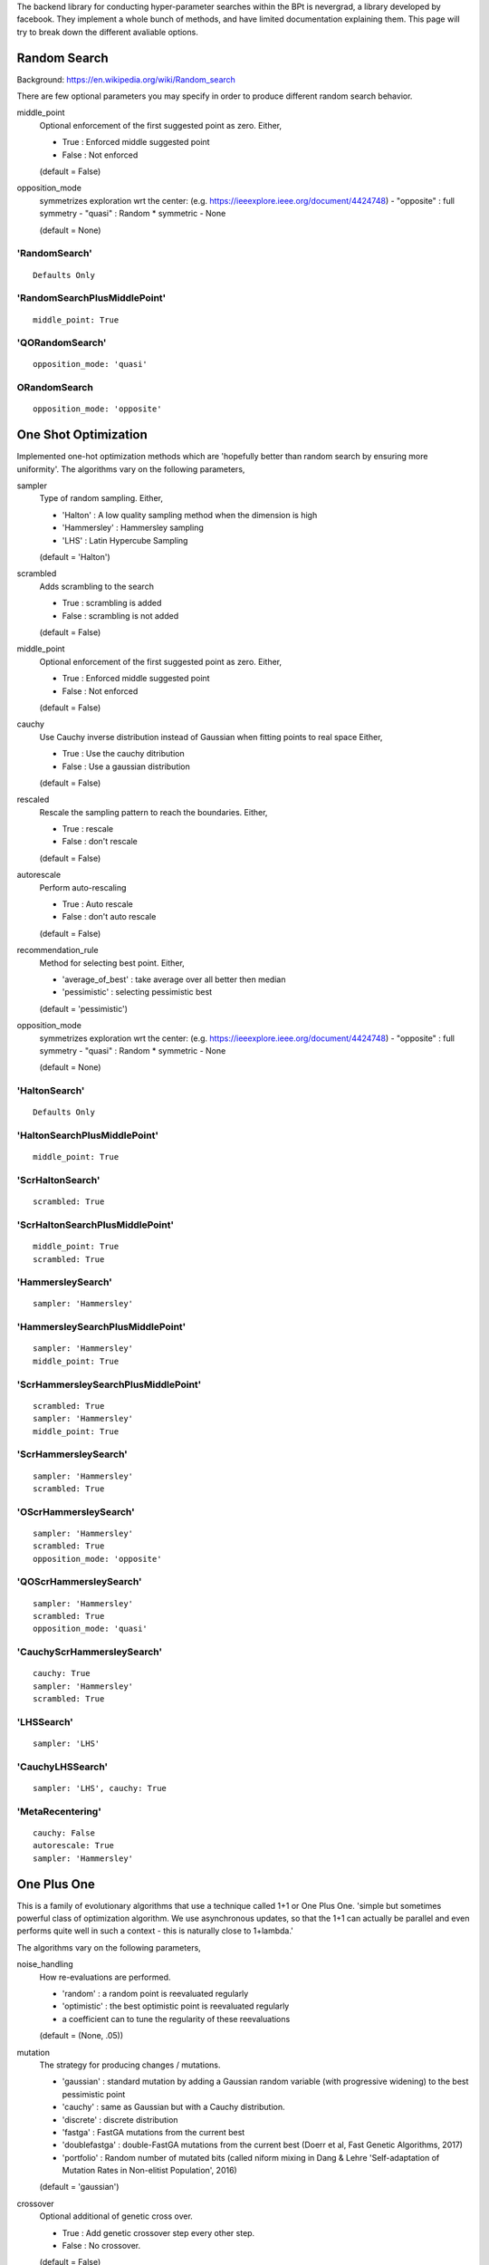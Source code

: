.. _Search Types:

The backend library for conducting hyper-parameter searches within the BPt is nevergrad, a library developed by facebook.
They implement a whole bunch of methods, and have limited documentation explaining them.
This page will try to break down the different avaliable options.


Random Search
=============
Background: https://en.wikipedia.org/wiki/Random_search

There are few optional parameters you may specify in order to produce different random search behavior.

middle_point
    Optional enforcement of the first suggested point as zero.
    Either,

    - True : Enforced middle suggested point
    - False : Not enforced

    (default = False)

opposition_mode
    symmetrizes exploration wrt the center: (e.g. https://ieeexplore.ieee.org/document/4424748)
    - "opposite" : full symmetry 
    - "quasi" : Random * symmetric
    - None

    (default = None)


'RandomSearch'
**************

::

    Defaults Only

'RandomSearchPlusMiddlePoint'
*****************************

::

    middle_point: True

'QORandomSearch'
********************

::

    opposition_mode: 'quasi'


ORandomSearch
******************

::

    opposition_mode: 'opposite'



One Shot Optimization
=====================
Implemented one-hot optimization methods which are 'hopefully better than random search by ensuring more uniformity'.
The algorithms vary on the following parameters,


sampler
    Type of random sampling. Either,

    - 'Halton' : A low quality sampling method when the dimension is high
    - 'Hammersley' : Hammersley sampling
    - 'LHS' : Latin Hypercube Sampling

    (default = 'Halton')

scrambled
    Adds scrambling to the search

    - True : scrambling is added
    - False : scrambling is not added

    (default = False)

middle_point
    Optional enforcement of the first suggested point as zero.
    Either,

    - True : Enforced middle suggested point
    - False : Not enforced

    (default = False)

cauchy
    Use Cauchy inverse distribution instead of Gaussian when fitting points to real space
    Either,

    - True : Use the cauchy ditribution 
    - False : Use a gaussian distribution

    (default = False)

rescaled
    Rescale the sampling pattern to reach the boundaries.
    Either,

    - True : rescale
    - False : don't rescale

    (default = False)

autorescale
    Perform auto-rescaling

    - True : Auto rescale
    - False : don't auto rescale

    (default = False)


recommendation_rule
    Method for selecting best point.
    Either,
   
    - 'average_of_best' : take average over all better then median
    - 'pessimistic' : selecting pessimistic best
    
    (default = 'pessimistic')

opposition_mode
    symmetrizes exploration wrt the center: (e.g. https://ieeexplore.ieee.org/document/4424748)
    - "opposite" : full symmetry 
    - "quasi" : Random * symmetric
    - None

    (default = None)


'HaltonSearch'
**************

::

    Defaults Only


'HaltonSearchPlusMiddlePoint'
*****************************

::

    middle_point: True


'ScrHaltonSearch'
*****************

::

    scrambled: True 


'ScrHaltonSearchPlusMiddlePoint'
********************************

::

    middle_point: True
    scrambled: True

'HammersleySearch'
******************

::

    sampler: 'Hammersley'


'HammersleySearchPlusMiddlePoint'
*********************************

::

    sampler: 'Hammersley'
    middle_point: True 

'ScrHammersleySearchPlusMiddlePoint'
************************************

::

    scrambled: True
    sampler: 'Hammersley'
    middle_point: True

'ScrHammersleySearch'
*********************

::

    sampler: 'Hammersley'
    scrambled: True


'OScrHammersleySearch'
************************

::

    sampler: 'Hammersley'
    scrambled: True
    opposition_mode: 'opposite'


'QOScrHammersleySearch'
*************************

::

    sampler: 'Hammersley'
    scrambled: True
    opposition_mode: 'quasi'


'CauchyScrHammersleySearch'
***************************

::

    cauchy: True
    sampler: 'Hammersley'
    scrambled: True

'LHSSearch'
***********

::

    sampler: 'LHS'

'CauchyLHSSearch'
*****************

::

    sampler: 'LHS', cauchy: True

'MetaRecentering'
*****************

::

    cauchy: False
    autorescale: True
    sampler: 'Hammersley'



One Plus One
=============
This is a family of evolutionary algorithms that use a technique called 1+1 or One Plus One.
'simple but sometimes powerful class of optimization algorithm.
We use asynchronous updates, so that the 1+1 can actually be parallel and even
performs quite well in such a context - this is naturally close to 1+lambda.'

The algorithms vary on the following parameters,

noise_handling
    How re-evaluations are performed.
    
    - 'random' : a random point is reevaluated regularly
    - 'optimistic' : the best optimistic point is reevaluated regularly
    - a coefficient can to tune the regularity of these reevaluations

    (default = (None, .05))

mutation
    The strategy for producing changes / mutations.

    - 'gaussian' : standard mutation by adding a Gaussian random variable (with progressive widening) to the best pessimistic point
    - 'cauchy' : same as Gaussian but with a Cauchy distribution.
    - 'discrete' : discrete distribution
    - 'fastga' : FastGA mutations from the current best
    - 'doublefastga' : double-FastGA mutations from the current best (Doerr et al, Fast Genetic Algorithms, 2017)
    - 'portfolio' : Random number of mutated bits (called niform mixing in Dang & Lehre 'Self-adaptation of Mutation Rates in Non-elitist Population', 2016)

    (default = 'gaussian')

crossover
    Optional additional of genetic cross over.

    - True : Add genetic crossover step every other step.
    - False : No crossover.
    
    (default = False)



'OnePlusOne'
*************************************************

::

    Defaults Only


'NoisyOnePlusOne'
*********************************************************

::
    
    noise_handling: 'random'


'OptimisticNoisyOnePlusOne'
*********************************************************

::
    
    noise_handling: 'optimistic'


'DiscreteOnePlusOne'
*********************************************************

::
    
    mutation: 'discrete'


'OptimisticDiscreteOnePlusOne'
*********************************************************

::
    
    noise_handling: 'optimistic'
    mutation: 'discrete'


'NoisyDiscreteOnePlusOne'
*********************************************************

::
    
    noise_handling: ('random', 1.0)
    mutation: 'discrete'


'DoubleFastGADiscreteOnePlusOne'
*********************************************************

::
    
    mutation: 'doublefastga'


'FastGADiscreteOnePlusOne'
*********************************************************

::
    
    mutation: 'fastga'


'DoubleFastGAOptimisticNoisyDiscreteOnePlusOne'
*********************************************************

::
    
    noise_handling: 'optimistic'
    mutation: 'doublefastga'


'FastGAOptimisticNoisyDiscreteOnePlusOne'
*********************************************************

::
    
    noise_handling: 'optimistic'
    mutation: 'fastga'


'FastGANoisyDiscreteOnePlusOne'
*********************************************************

::
    
    noise_handling: 'random'
    mutation: 'fastga'


'PortfolioDiscreteOnePlusOne'
*********************************************************

::
    
    mutation: 'portfolio'


'PortfolioOptimisticNoisyDiscreteOnePlusOne'
*********************************************************

::
    
    noise_handling: 'optimistic'
    mutation: 'portfolio'


'PortfolioNoisyDiscreteOnePlusOne'
*********************************************************

::
    
    noise_handling: 'random'
    mutation: 'portfolio'


'CauchyOnePlusOne'
*********************************************************

::
    
    mutation: 'cauchy'


'RecombiningOptimisticNoisyDiscreteOnePlusOne'
*********************************************************

::
    
    crossover: True
    mutation: 'discrete'
    noise_handling: 'optimistic'


'RecombiningPortfolioOptimisticNoisyDiscreteOnePlusOne'
*********************************************************

::
    
    crossover: True
    mutation: 'portfolio'
    noise_handling: 'optimistic'


CMA
===
This refers to the covariance matrix adaptation evolutionary optimzation strategy
Background: https://en.wikipedia.org/wiki/CMA-ES

The following parameter is changed

diagonal
    To use the diagonal version of CMA (advised in large dimensions)

    - True : Use diagonal
    - False : Don't use diagonal

'CMA'
*****

::

    Defaults Only

'DiagonalCMA'
*************

::

    diagonal: True


Further variants of CMA include CMA with test based population size adaption.
It sets Population-size equal to lambda = 4 x dimension.
It further introduces the parameters:

popsize_adaption
    To use CMA with popsize adaptation

    - True : Use popsize adaptation
    - False : Don't...

covariance_memory
    Use covariance_memory

    - True : Use covariance
    - False : Don't...



'EDA'
*************

::

    popsize_adaption: False
    covariance_memory: False


'PCEDA'
*************

::

    popsize_adaption: True
    covariance_memory: False

'MPCEDA'
*************

::

    popsize_adaption: True
    covariance_memory: True

'MEDA'
*************

::

    popsize_adaption: False
    covariance_memory: True


Evolution Strategies
=====================

Experimental evolution-strategy-like algorithms. Seems to use mutations and cross-over.
The following parameters can be changed

recombination_ratio
    If 1 then will recombine all of the population, if 0 then won't use any combinations
    just mutations

    (default = 0)

popsize
    The number of individuals in the population

    (default = 40)

offsprings
    The number of offspring from every generation

    (default = None)

only_offsprings
    If true then only keep offspring, none of the original population.

    (default = False)


'ES'
************

::

    recombination_ratio: 0
    popsize: 40
    offsprings: 60
    only_offsprings: True


'RecES'
************

::

    recombination_ratio:1
    popsize: 40
    offsprings: 60
    only_offsprings: True


'RecMixES'
************

::

    recombination_ratio: 1
    popsize: 40
    offsprings: 20
    only_offsprings: False


'RecMutDE'
************

::

    recombination_ratio: 1
    popsize: 40
    offsprings: None
    only_offsprings: False


'MixES'
************

::

    recombination_ratio: 0
    popsize: 40
    offsprings: 20
    only_offsprings: False


'MutDE'
************

::

    recombination_ratio: 0
    popsize: 40
    offsprings: None
    only_offsprings: False
 

Differential Evolution
======================

Background: https://en.wikipedia.org/wiki/Differential_evolution

In the below descriptions the different DE choices vary on a few different parameters.

initialization 
    The algorithm/distribution used for the initialization phase.
    Either,

    - 'LHS' : Latin Hypercube Sampling
    - 'QR' : Quasi-Random
    - 'gaussian' : Normal Distribution

    (default = 'gaussian')

scale
    The scale of random component of the updates

    Either,
    
    - 'mini' : 1 / sqrt(dimension)
    - 1 : no change

    (default = 1)

crossover
    The crossover rate value / strategy used during DE.
    Either,

    - 'dimension' : crossover rate of  1 / dimension
    - 'random' : different random (uniform) crossover rate at each iteration
    - 'onepoint' : one point crossover
    - 'twopoints' : two points crossover
    
    (default = .5)

popsize
    The size of the population to use.
    Either,

    - 'standard' : max(num_workers, 30)
    - 'dimension' : max(num_workers, 30, dimension +1)
    - 'large' : max(num_workers, 30, 7 * dimension)
    
    Note: dimension refers to the dimensions of the hyperparameters being searched over.
    'standard' by default.s

    (default = 'standard')

recommendation
    Choice of the criterion for the best point to recommend.
    Either,

    - 'optimistic' : best
    - 'noisy' : add noise to choice of best

    (default = 'optimistic')

'DE'
****

::

    Defaults Only


'OnePointDE'
************

::

    crossover: 'onepoint'

'TwoPointsDE'
*************

::

    crossover: 'twopoint'


'LhsDE'
*******

::

    initialization: 'LHS'

'QrDE'
******

::

    initialization: 'QE'
    

'MiniDE'
********

::

    scale: 'mini'


'MiniLhsDE'
***********

::

    initialization: 'LHS'
    scale: 'mini'


'MiniQrDE'
***********

::

    initialization: 'QE'
    scale: 'mini'


'NoisyDE'
**********

::

    recommendation: 'noisy'

'AlmostRotationInvariantDE'
***************************

::

    crossover: .9


'AlmostRotationInvariantDEAndBigPop'
************************************

::

    crossover: .9
    popsize: 'dimension'


'RotationInvariantDE'
*********************

::

    crossover: 1
    popsize: 'dimension'


'BPRotationInvariantDE'
***********************

::

    crossover: 1
    popsize: 'large'



Algorithm Selection
=====================

Algorithm selection works by first splitting the search budget up between trying different 
search algorithms, and the 'budget_before_choosing' is up, it uses the rest of the search
budget on the strategy that did the best.

In the case that budget_before_choosing is 1, then the algorithm is a passive portfolio of
the different options, and will split the full budget between all of them.

The parameter options refers to the algorithms it tries before choosing.


'ASCMA2PDEthird'
******************

::

    options: ['CMA', 'TwoPointsDE']
    budget_before_choosing: 1/3


'ASCMADEQRthird'
*****************

::

    options: ['CMA', 'LhsDE', 'ScrHaltonSearch']
    budget_before_choosing: 1/3



'ASCMADEthird'
*****************

::

    options: ['CMA', 'LhsDE']
    budget_before_choosing: 1/3



'TripleCMA'
*****************

::

    options: ['CMA', 'CMA', 'CMA']
    budget_before_choosing: 1/3


'MultiCMA'
*****************

::

    options: ['CMA', 'CMA', 'CMA']
    budget_before_choosing: 1/10


'MultiScaleCMA'
*****************

::

    options: ['CMA', 'ParametrizedCMA(scale=1e-3)', 'ParametrizedCMA(scale=1e-6)']
    budget_before_choosing: 1/3



'Portfolio'
****************

::

    options: ['CMA', 'TwoPointsDE', 'ScrHammersleySearch']
    budget_before_choosing: 1


'ParaPortfolio'
****************

::

    options: ['CMA', 'TwoPointsDE', 'PSO', 'SQP', 'ScrHammersleySearch']
    budget_before_choosing: 1


'SQPCMA'
************

::

    options: ['CMA', n_jobs - n_jobs // 2 'SQP']
    budget_before_choosing: 1




Competence Maps
=====================

Competence Maps essentially just automatically select an algorithm based on the parameters
passed, the number of workers, the budget, ect...



'NGO'
*****************
Nevergrad optimizer by competence map., Based on One-Shot options


'CM'
*****
Competence map, simplest


'CMandAS'
**********
Competence map, with algorithm selection in one of the cases 


'CMandAS2'
***********
Competence map, with algorithm selection in one of the cases (3 CMAs).


'CMandAS3'
***********
Competence map, with algorithm selection in one of the cases (3 CMAs).


'Shiva'
*********
"Shiva" choices - "Nevergrad optimizer by competence map"





Misc.
=====================
These optimizers did not seem to naturally fall into a category. Brief descriptions are listed below.


'NaiveIsoEMNA'
***************
Estimation of Multivariate Normal Algorithm
This algorithm is quite efficient in a parallel context, i.e. when
the population size is large.


'TBPSA'
***************
Test-based population-size adaptation, for noisy problems where the best points will be an
average of the final population.


'NaiveTBPSA'
***************
Test-based population-size adaptation
Where the best point is the best point, no average across final population.



'NoisyBandit'
**************
Noisy bandit simple optimization



'PBIL'
*********
Population based incremental learning 
"Implementation of the discrete algorithm PBIL"
https://www.ri.cmu.edu/pub_files/pub1/baluja_shumeet_1994_2/baluja_shumeet_1994_2.pdf



'PSO'
********
Standard Particle Swarm Optimisation, but no randomization of the population order.



'SQP'
*******
Scipy Minimize Base
See: https://docs.scipy.org/doc/scipy-1.1.0/reference/generated/scipy.optimize.minimize.html
Note: does not support multiple jobs at once.



'SPSA'
********
The First order SPSA algorithm, See: https://en.wikipedia.org/wiki/Simultaneous_perturbation_stochastic_approximation
Note: does not support multiple jobs at once.


'SplitOptimizer'
*****************
Combines optimizers, each of them working on their own variables.
By default uses CMA and RandomSearch's


'cGA'
*******
Implementation of the discrete Compact Genetic Algorithm (cGA)
https://pdfs.semanticscholar.org/4b0b/5733894ffc0b2968ddaab15d61751b87847a.pdf



'chainCMAPowell'
*****************
A chaining consists in running algorithm 1 during T1, then algorithm 2 during T2, then algorithm 3 during T3, etc.
Each algorithm is fed with what happened before it. This 'chainCMAPowell' chains first 'CMA' then the 'Powell' optimizers.
Note: does not support multiple jobs at once.



Experimental Variants
=====================

Nevergrad also comes with a number of Experimental variants, to see all of the different options run:

::

    import nevergrad as ng
    import nevergrad.optimization.experimentalvariants
    print(sorted(ng.optimizers.registry.keys()))